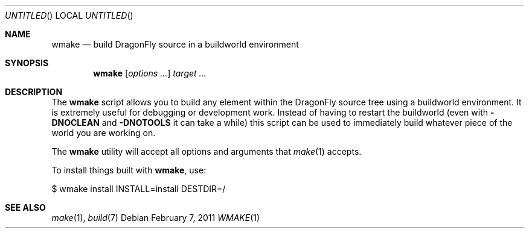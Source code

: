 .\"
.\" Copyright (c) 2006 The DragonFly Project.  All rights reserved.
.\" 
.\" Redistribution and use in source and binary forms, with or without
.\" modification, are permitted provided that the following conditions
.\" are met:
.\" 
.\" 1. Redistributions of source code must retain the above copyright
.\"    notice, this list of conditions and the following disclaimer.
.\" 2. Redistributions in binary form must reproduce the above copyright
.\"    notice, this list of conditions and the following disclaimer in
.\"    the documentation and/or other materials provided with the
.\"    distribution.
.\" 3. Neither the name of The DragonFly Project nor the names of its
.\"    contributors may be used to endorse or promote products derived
.\"    from this software without specific, prior written permission.
.\" 
.\" THIS SOFTWARE IS PROVIDED BY THE COPYRIGHT HOLDERS AND CONTRIBUTORS
.\" ``AS IS'' AND ANY EXPRESS OR IMPLIED WARRANTIES, INCLUDING, BUT NOT
.\" LIMITED TO, THE IMPLIED WARRANTIES OF MERCHANTABILITY AND FITNESS
.\" FOR A PARTICULAR PURPOSE ARE DISCLAIMED.  IN NO EVENT SHALL THE
.\" COPYRIGHT HOLDERS OR CONTRIBUTORS BE LIABLE FOR ANY DIRECT, INDIRECT,
.\" INCIDENTAL, SPECIAL, EXEMPLARY OR CONSEQUENTIAL DAMAGES (INCLUDING,
.\" BUT NOT LIMITED TO, PROCUREMENT OF SUBSTITUTE GOODS OR SERVICES;
.\" LOSS OF USE, DATA, OR PROFITS; OR BUSINESS INTERRUPTION) HOWEVER CAUSED
.\" AND ON ANY THEORY OF LIABILITY, WHETHER IN CONTRACT, STRICT LIABILITY,
.\" OR TORT (INCLUDING NEGLIGENCE OR OTHERWISE) ARISING IN ANY WAY OUT
.\" OF THE USE OF THIS SOFTWARE, EVEN IF ADVISED OF THE POSSIBILITY OF
.\" SUCH DAMAGE.
.\"
.Dd February 7, 2011
.Os
.Dt WMAKE 1
.Sh NAME
.Nm wmake
.Nd build DragonFly source in a buildworld environment
.Sh SYNOPSIS
.Nm
.Op Ar options ...
.Ar target ...
.Sh DESCRIPTION
The
.Nm
script allows you to build any element within the
.Dx
source tree
using a buildworld environment.
It is extremely useful for debugging or
development work.
Instead of having to restart the buildworld (even with
.Fl DNOCLEAN
and
.Fl DNOTOOLS
it can take a while) this script can be used to immediately build
whatever piece of the world you are working on.
.Pp
The
.Nm
utility will accept all options and arguments that
.Xr make 1
accepts.
.Pp
To install things built with
.Nm ,
use:
.Bd -literal
$ wmake install INSTALL=install DESTDIR=/
.Ed
.Sh SEE ALSO
.Xr make 1 ,
.Xr build 7
